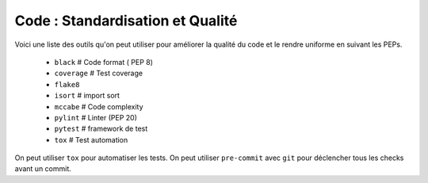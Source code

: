 Code : Standardisation et Qualité
=========================================================

Voici une liste des outils qu'on peut utiliser pour améliorer la qualité du code et le rendre uniforme en suivant les PEPs.

    - ``black`` # Code format ( PEP 8)
    - ``coverage`` # Test coverage
    - ``flake8``
    - ``isort`` # import sort
    - ``mccabe`` # Code complexity
    - ``pylint`` # Linter (PEP 20)
    - ``pytest`` # framework de test
    - ``tox`` # Test automation

On peut utiliser ``tox`` pour automatiser les tests.
On peut utiliser  ``pre-commit`` avec ``git`` pour déclencher tous les checks avant un commit.

